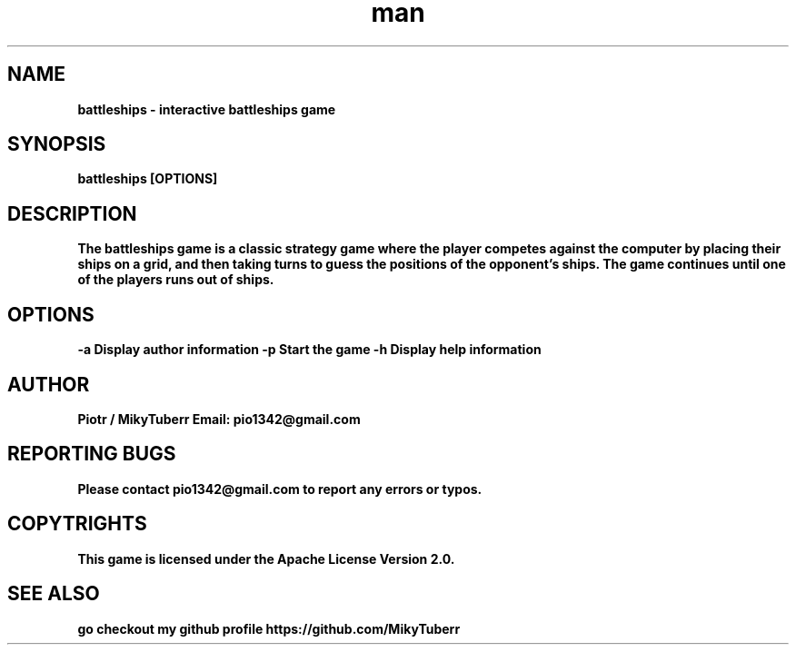 .\" Manpage for battleships game.
.TH man 1 "16 May 2023" "1.0" "battleships man page"
.SH NAME
.B
battleships - interactive battleships game
.SH SYNOPSIS
.B
battleships [OPTIONS]
.SH DESCRIPTION
.B
The battleships game is a classic strategy game where the player competes against the computer by placing their ships on a grid, 
.B
and then taking turns to guess the positions of the opponent's ships.
.B
The game continues until one of the players runs out of ships.
.SH OPTIONS
.B
-a Display author information
.B
-p Start the game
.B
-h Display help information
.SH AUTHOR
.B
Piotr / MikyTuberr
.B
Email: pio1342@gmail.com
.SH REPORTING BUGS
.B
Please contact pio1342@gmail.com to report any errors or typos.
.SH COPYTRIGHTS
.B
This game is licensed under the Apache License Version 2.0.
.SH SEE ALSO 
.B
go checkout my github profile https://github.com/MikyTuberr

